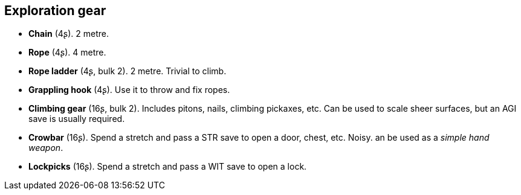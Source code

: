== Exploration gear

* *Chain* (4ʂ).
2 metre.


* *Rope* (4ʂ).
4 metre.


* *Rope ladder* (4ʂ, bulk 2).
2 metre. Trivial to climb.


* *Grappling hook* (4ʂ).
Use it to throw and fix ropes.


* *Climbing gear* (16ʂ, bulk 2).
Includes pitons, nails, climbing pickaxes, etc. Can be used to scale sheer surfaces, but an AGI save is usually required.


* *Crowbar* (16ʂ).
Spend a stretch and pass a STR save to open a door, chest, etc. Noisy. an be used as a _simple hand weapon_.


* *Lockpicks* (16ʂ).
Spend a stretch and pass a WIT save to open a lock.


